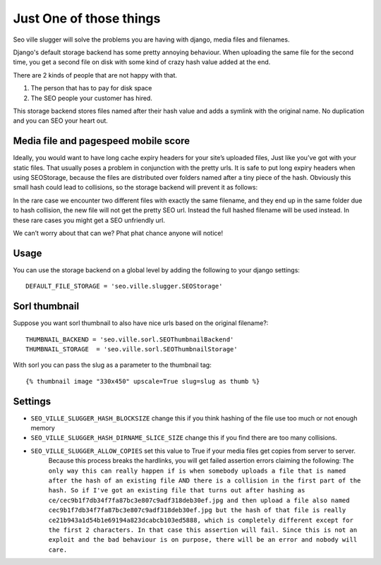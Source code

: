 Just One of those things
------------------------

Seo ville slugger will solve the problems you are having with django, media
files and filenames.

Django's default storage backend has some pretty annoying behaviour.
When uploading the same file for the second time, you get a second file on disk
with some kind of crazy hash value added at the end.

There are 2 kinds of people that are not happy with that.

1. The person that has to pay for disk space
2. The SEO people your customer has hired.

This storage backend stores files named after their hash value and adds a symlink
with the original name. No duplication and you can SEO your heart out.

Media file and pagespeed mobile score
=====================================

Ideally, you would want to have long cache expiry headers for your site’s uploaded files,
Just like you’ve got with your static files.
That usually poses a problem in conjunction with the pretty urls.
It is safe to put long expiry headers when using SEOStorage, because the files
are distributed over folders named after a tiny piece of the hash.
Obviously this small hash could lead to collisions, so the storage backend will prevent
it as follows:

In the rare case we encounter two different files with exactly the same filename, and they end up in the same folder
due to hash collision, the new file will not get the pretty SEO url. Instead the full hashed filename
will be used instead. In these rare cases you might get a SEO unfriendly url.

We can’t worry about that can we? Phat phat chance anyone will notice!

Usage
=====

You can use the storage backend on a global level by adding the following to
your django settings::

    DEFAULT_FILE_STORAGE = 'seo.ville.slugger.SEOStorage'

Sorl thumbnail
==============

Suppose you want sorl thumbnail to also have nice urls based on the original
filename?::

    THUMBNAIL_BACKEND = 'seo.ville.sorl.SEOThumbnailBackend'
    THUMBNAIL_STORAGE  = 'seo.ville.sorl.SEOThumbnailStorage'

With sorl you can pass the slug as a parameter to the thumbnail tag::

    {% thumbnail image "330x450" upscale=True slug=slug as thumb %}

Settings
========

- ``SEO_VILLE_SLUGGER_HASH_BLOCKSIZE`` change this if you think hashing of the file use too much or not enough memory
- ``SEO_VILLE_SLUGGER_HASH_DIRNAME_SLICE_SIZE`` change this if you find there are too many collisions.
- ``SEO_VILLE_SLUGGER_ALLOW_COPIES`` set this value to True if your media files get copies from server to server.
   Because this process breaks the hardlinks, you will get failed assertion errors claiming the following:
   ``The only way this can really happen if is when somebody uploads a file that is named after the hash of an existing file AND there is a collision in the first part of the hash. So if I've got an existing file that turns out after hashing as ce/cec9b1f7db34f7fa87bc3e807c9adf318deb30ef.jpg and then upload a file also named cec9b1f7db34f7fa87bc3e807c9adf318deb30ef.jpg but the hash of that file is really ce21b943a1d54b1e69194a823dcabcb103ed5888, which is completely different except for the first 2 characters. In that case this assertion will fail. Since this is not an exploit and the bad behaviour is on purpose, there will be an error and nobody will care.``
